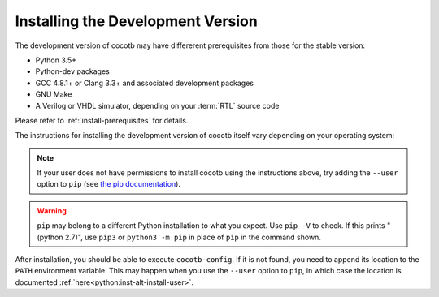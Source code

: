 .. _install-devel:

**********************************
Installing the Development Version
**********************************

The development version of cocotb may have differerent prerequisites
from those for the stable version:

..
   Likely changes after 1.5:
   * Python 3.6+
   * pytest

* Python 3.5+
* Python-dev packages
* GCC 4.8.1+ or Clang 3.3+ and associated development packages
* GNU Make
* A Verilog or VHDL simulator, depending on your :term:`RTL` source code

Please refer to :ref:`install-prerequisites` for details.


The instructions for installing the development version of cocotb itself vary depending on your operating system:

.. tabs::

   .. group-tab:: Windows

      The development version of cocotb can be installed by running

      .. code-block:: bash

          pip install --global-option build_ext --global-option --compiler=mingw32 https://github.com/cocotb/cocotb/archive/master.zip

   .. group-tab:: Linux and macOS

      The development version of cocotb can be installed by running

      .. code-block:: bash

          pip install https://github.com/cocotb/cocotb/archive/master.zip

.. note::

    If your user does not have permissions to install cocotb using the instructions above,
    try adding the ``--user`` option to ``pip``
    (see `the pip documentation <https://pip.pypa.io/en/stable/user_guide/#user-installs>`_).

.. warning::

    ``pip`` may belong to a different Python installation to what you expect.
    Use ``pip -V`` to check.
    If this prints "(python 2.7)", use ``pip3`` or ``python3 -m pip`` in place of ``pip`` in the command shown.

After installation, you should be able to execute ``cocotb-config``.
If it is not found, you need to append its location to the ``PATH`` environment variable.
This may happen when you use the ``--user`` option to ``pip``, in which case the location is documented :ref:`here<python:inst-alt-install-user>`.
